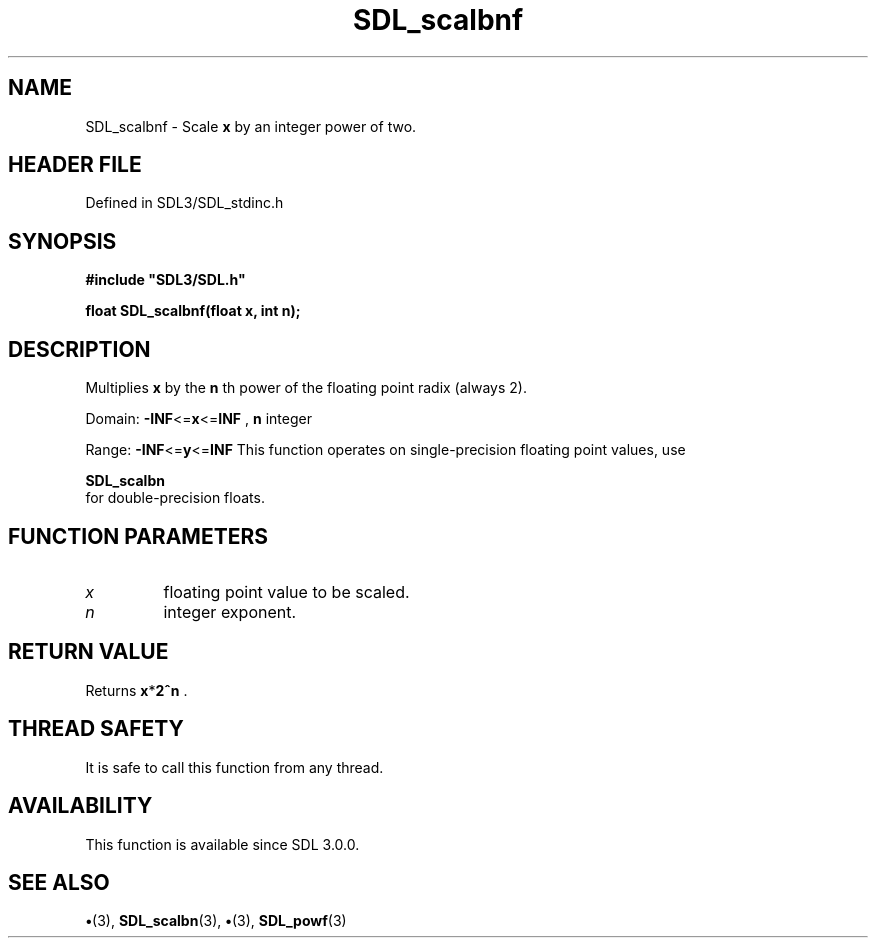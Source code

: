 .\" This manpage content is licensed under Creative Commons
.\"  Attribution 4.0 International (CC BY 4.0)
.\"   https://creativecommons.org/licenses/by/4.0/
.\" This manpage was generated from SDL's wiki page for SDL_scalbnf:
.\"   https://wiki.libsdl.org/SDL_scalbnf
.\" Generated with SDL/build-scripts/wikiheaders.pl
.\"  revision SDL-preview-3.1.3
.\" Please report issues in this manpage's content at:
.\"   https://github.com/libsdl-org/sdlwiki/issues/new
.\" Please report issues in the generation of this manpage from the wiki at:
.\"   https://github.com/libsdl-org/SDL/issues/new?title=Misgenerated%20manpage%20for%20SDL_scalbnf
.\" SDL can be found at https://libsdl.org/
.de URL
\$2 \(laURL: \$1 \(ra\$3
..
.if \n[.g] .mso www.tmac
.TH SDL_scalbnf 3 "SDL 3.1.3" "Simple Directmedia Layer" "SDL3 FUNCTIONS"
.SH NAME
SDL_scalbnf \- Scale
.BR x
by an integer power of two\[char46]
.SH HEADER FILE
Defined in SDL3/SDL_stdinc\[char46]h

.SH SYNOPSIS
.nf
.B #include \(dqSDL3/SDL.h\(dq
.PP
.BI "float SDL_scalbnf(float x, int n);
.fi
.SH DESCRIPTION
Multiplies
.BR x
by the
.BR n
th power of the floating point radix (always 2)\[char46]

Domain:
.BR -INF <= x <= INF
,
.BR n
integer

Range:
.BR -INF <= y <= INF
This function operates on single-precision floating point values, use

.BR SDL_scalbn
 for double-precision floats\[char46]

.SH FUNCTION PARAMETERS
.TP
.I x
floating point value to be scaled\[char46]
.TP
.I n
integer exponent\[char46]
.SH RETURN VALUE
Returns
.BR x * 2^n
\[char46]

.SH THREAD SAFETY
It is safe to call this function from any thread\[char46]

.SH AVAILABILITY
This function is available since SDL 3\[char46]0\[char46]0\[char46]

.SH SEE ALSO
.BR \(bu (3),
.BR SDL_scalbn (3),
.BR \(bu (3),
.BR SDL_powf (3)
